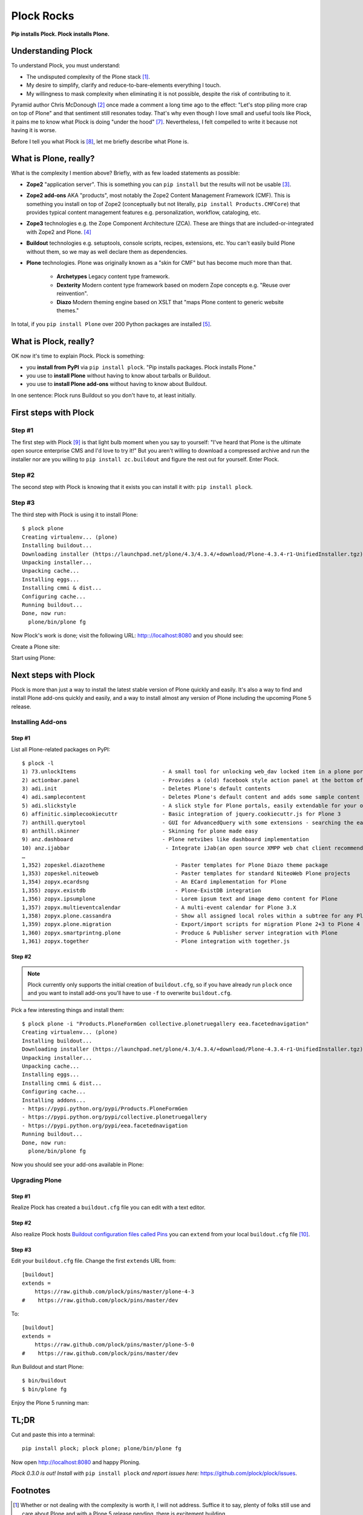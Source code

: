 Plock Rocks
===========

.. post:: 2015/04/26
    :category: Buildout, Plone

.. image:: /images/plock-meme.png
    :alt: Plock Meme
    :align: center
    :class: img-thumbnail

**Pip installs Plock. Plock installs Plone.**

Understanding Plock
-------------------

To understand Plock, you must understand:

- The undisputed complexity of the Plone stack [1]_.
- My desire to simplify, clarify and reduce-to-bare-elements everything I touch.
- My willingness to mask complexity when eliminating it is not possible, despite the risk of contributing to it.

Pyramid author Chris McDonough [2]_ once made a comment a long time ago to the effect: "Let's stop piling more crap on top of Plone" and that sentiment still resonates today. That's why even though I love small and useful tools like Plock, it pains me to know what Plock is doing "under the hood" [7]_. Nevertheless, I felt compelled to write it because not having it is worse.

Before I tell you what Plock is [8]_, let me briefly describe what Plone is.

What is Plone, really?
----------------------

What is the complexity I mention above? Briefly, with as few loaded statements as possible:

- **Zope2** "application server". This is something you can ``pip install`` but the results will not be usable [3]_.

- **Zope2 add-ons** AKA "products", most notably the Zope2 Content Management Framework (CMF). This is something you install on top of Zope2 (conceptually but not literally, ``pip install Products.CMFCore``) that provides typical content management features e.g. personalization, workflow, cataloging, etc.

- **Zope3** technologies e.g. the Zope Component Architecture (ZCA). These are things that are included-or-integrated with Zope2 and Plone. [4]_

- **Buildout** technologies e.g. setuptools, console scripts, recipes, extensions, etc. You can't easily build Plone without them, so we may as well declare them as dependencies.

- **Plone** technologies. Plone was originally known as a "skin for CMF" but has become much more than that.

    - **Archetypes** Legacy content type framework.

    - **Dexterity** Modern content type framework based on modern Zope concepts e.g. "Reuse over reinvention".

    - **Diazo** Modern theming engine based on XSLT that "maps Plone content to generic website themes."

In total, if you ``pip install Plone`` over 200 Python packages are installed [5]_.

What is Plock, really? 
----------------------

OK now it's time to explain Plock. Plock is something:

- you **install from PyPI** via ``pip install plock``. "Pip installs packages. Plock installs Plone."
- you use to **install Plone** without having to know about tarballs or Buildout.
- you use to **install Plone add-ons** without having to know about Buildout.

In one sentence: Plock runs Buildout so you don't have to, at least initially.

First steps with Plock
----------------------

Step #1
~~~~~~~

The first step with Plock [9]_ is that light bulb moment when you say to yourself: "I've heard that Plone is the ultimate open source enterprise CMS and I'd love to try it!" But you aren't willing to download a compressed archive and run the installer nor are you willing to ``pip install zc.buildout`` and figure the rest out for yourself. Enter Plock.

Step #2
~~~~~~~

The second step with Plock is knowing that it exists you can install it with: ``pip install plock``.

Step #3
~~~~~~~

The third step with Plock is using it to install Plone::

    $ plock plone
    Creating virtualenv... (plone)
    Installing buildout...
    Downloading installer (https://launchpad.net/plone/4.3/4.3.4/+download/Plone-4.3.4-r1-UnifiedInstaller.tgz)
    Unpacking installer...
    Unpacking cache...
    Installing eggs...
    Installing cmmi & dist...
    Configuring cache...
    Running buildout...
    Done, now run:
      plone/bin/plone fg

Now Plock's work is done; visit the following URL: http:://localhost:8080 and you should see:

.. image:: /images/plock-screen-1.png
    :alt: Plock Screen 1
    :align: center
    :class: img-thumbnail

Create a Plone site:

.. image:: /images/plock-screen-2.png
    :alt: Plock Screen 2
    :align: center
    :class: img-thumbnail

Start using Plone:

.. image:: /images/plock-screen-3.png
    :alt: Plock Screen 3
    :align: center
    :class: img-thumbnail

Next steps with Plock
---------------------

Plock is more than just a way to install the latest stable version of Plone quickly and easily. It's also a way to find and install Plone add-ons quickly and easily, and a way to install almost any version of Plone including the upcoming Plone 5 release.

Installing Add-ons
~~~~~~~~~~~~~~~~~~

Step #1
+++++++

List all Plone-related packages on PyPI:: 

    $ plock -l
    1) 73.unlockItems                           - A small tool for unlocking web_dav locked item in a plone portal.
    2) actionbar.panel                          - Provides a (old) facebook style action panel at the bottom of your  Plone site
    3) adi.init                                 - Deletes Plone's default contents        
    4) adi.samplecontent                        - Deletes Plone's default content and adds some sample content
    5) adi.slickstyle                           - A slick style for Plone portals, easily extendable for your own styles.
    6) affinitic.simplecookiecuttr              - Basic integration of jquery.cookiecuttr.js for Plone 3
    7) anthill.querytool                        - GUI for AdvancedQuery with some extensions - searching the easy way for Plone
    8) anthill.skinner                          - Skinning for plone made easy            
    9) anz.dashboard                            - Plone netvibes like dashboard implementation
    10) anz.ijabbar                              - Integrate iJab(an open source XMPP web chat client recommended by xmpp.org) to your plone site.
    …
    1,352) zopeskel.diazotheme                      - Paster templates for Plone Diazo theme package
    1,353) zopeskel.niteoweb                        - Paster templates for standard NiteoWeb Plone projects
    1,354) zopyx.ecardsng                           - An ECard implementation for Plone       
    1,355) zopyx.existdb                            - Plone-ExistDB integration               
    1,356) zopyx.ipsumplone                         - Lorem ipsum text and image demo content for Plone
    1,357) zopyx.multieventcalendar                 - A multi-event calendar for Plone 3.X    
    1,358) zopyx.plone.cassandra                    - Show all assigned local roles within a subtree for any Plone 4 site
    1,359) zopyx.plone.migration                    - Export/import scripts for migration Plone 2+3 to Plone 4
    1,360) zopyx.smartprintng.plone                 - Produce & Publisher server integration with Plone
    1,361) zopyx.together                           - Plone integration with together.js      

Step #2
+++++++

.. note::

    Plock currently only supports the initial creation of ``buildout.cfg``, so if you have already run ``plock`` once and you want to install add-ons you'll have to use ``-f`` to overwrite ``buildout.cfg``.

Pick a few interesting things and install them::

    $ plock plone -i "Products.PloneFormGen collective.plonetruegallery eea.facetednavigation"
    Creating virtualenv... (plone)
    Installing buildout...
    Downloading installer (https://launchpad.net/plone/4.3/4.3.4/+download/Plone-4.3.4-r1-UnifiedInstaller.tgz)
    Unpacking installer...
    Unpacking cache...
    Installing eggs...
    Installing cmmi & dist...
    Configuring cache...
    Installing addons...
    - https://pypi.python.org/pypi/Products.PloneFormGen
    - https://pypi.python.org/pypi/collective.plonetruegallery
    - https://pypi.python.org/pypi/eea.facetednavigation
    Running buildout...
    Done, now run:
      plone/bin/plone fg

Now you should see your add-ons available in Plone:

.. image:: /images/plock-screen-6.png
    :alt: Plock Screen 6
    :align: center
    :class: img-thumbnail

Upgrading Plone
~~~~~~~~~~~~~~~


Step #1
+++++++

Realize Plock has created a ``buildout.cfg`` file you can edit with a text editor.

Step #2
+++++++

Also realize Plock hosts `Buildout configuration files called Pins <https://github.com/plock/pins>`_ you can ``extend`` from your local ``buildout.cfg`` file [10]_.

Step #3
+++++++

Edit your ``buildout.cfg`` file. Change the first ``extends`` URL from::

    [buildout]
    extends =
        https://raw.github.com/plock/pins/master/plone-4-3
    #    https://raw.github.com/plock/pins/master/dev

To::

    [buildout]
    extends =
        https://raw.github.com/plock/pins/master/plone-5-0
    #    https://raw.github.com/plock/pins/master/dev

Run Buildout and start Plone::

    $ bin/buildout
    $ bin/plone fg

Enjoy the Plone 5 running man:

.. image:: /images/plock-screen-5.png
    :alt: Plock Screen 5
    :align: center
    :class: img-thumbnail

TL;DR
-----

Cut and paste this into a terminal::

    pip install plock; plock plone; plone/bin/plone fg

Now open http://localhost:8080 and happy Ploning.

*Plock 0.3.0 is out! Install with* ``pip install plock`` *and report issues here:* https://github.com/plock/plock/issues.

Footnotes
---------

.. [1] Whether or not dealing with the complexity is worth it, I will not address. Suffice it to say, plenty of folks still use and care about Plone and with a Plone 5 release pending, there is excitement building.

.. [2] He probably made it many times, and rightfully so.

.. [3] You can create an "instance" after ``pip install zope2`` with ``bin/mkzopeinstance`` but ``$INSTANCE/bin/runzope`` fails with ``ImportError: cannot import name _error_start`` probably due to mismanaged package versions. Maybe we can fix this with version specs included in a dummy package's ``setup.py``?

.. [4] The integration is *not* seemless, an undisputed fact as far as I know.

.. [5] 235

.. [7] Creating and executing a ``buildout.cfg`` file for the end user. Buildout configuration files are written in INI-style text. Ideally the end user sees this file and says "Ah, now I understand how this works."

.. [8] I've also `covered <http://blog.aclark.net/2013/07/19/introducing-plock/>`_ `Plock <http://blog.aclark.net/2013/07/29/whats-new-as-of-plock-0-1-2/>`_ `before <http://blog.aclark.net/2013/12/29/introducing-plock-again/>`_ `here <http://blog.aclark.net/2014/03/20/introducing-plock-pins/>`_.

.. [9] As someone familiar with Python and a UNIX shell already, because that is the market I like to serve.

.. [10] Yes, there is a security and/or reliability issue with doing this; you are clearly trading security and reliability for convenience.

.. raw:: html

    <br />
    <script data-gratipay-username="aclark4life" src="//grtp.co/v1.js"></script>
